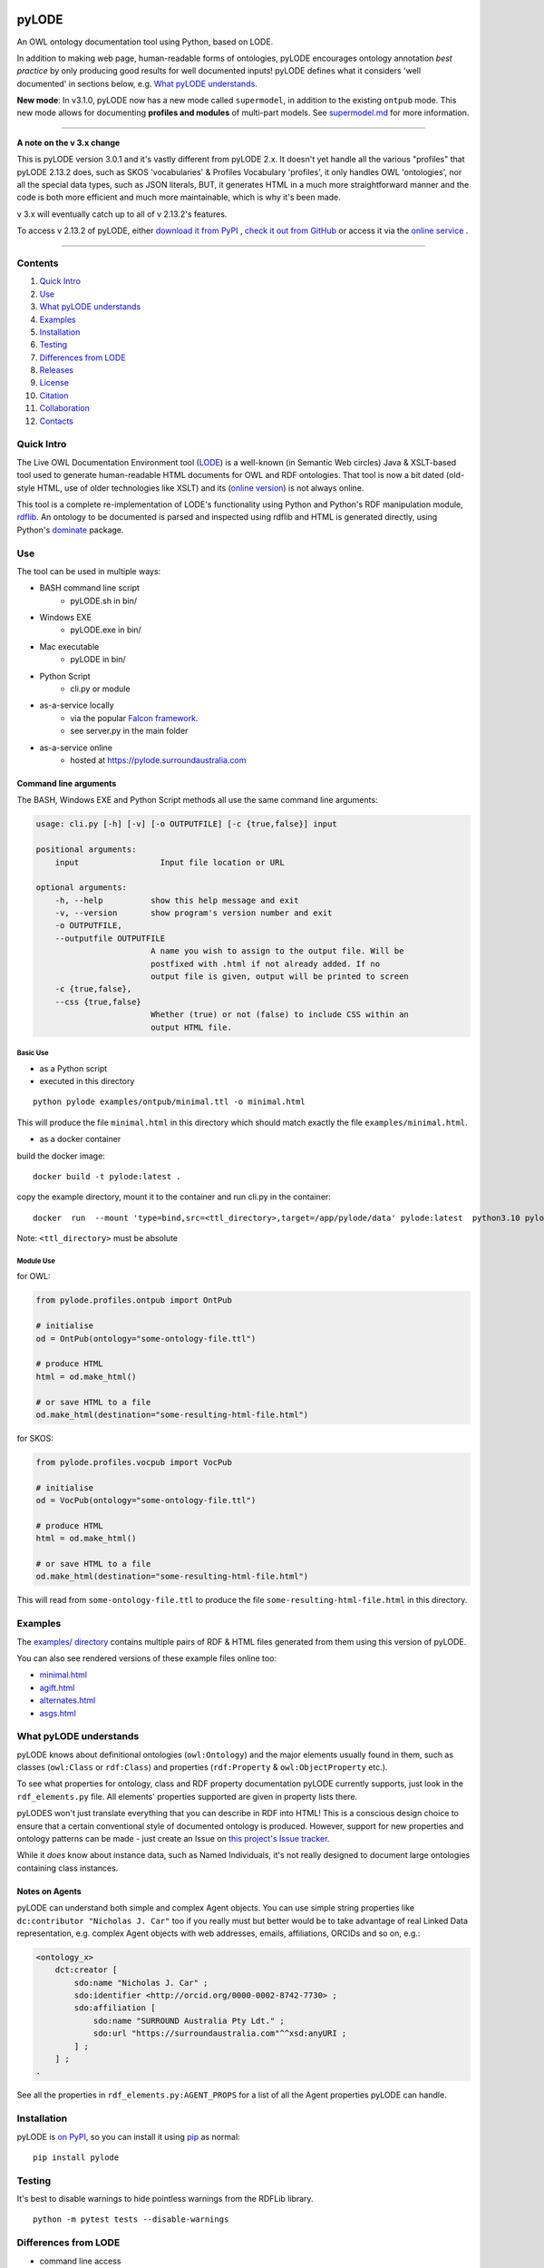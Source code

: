 .. highlight:: bash

.. image:: https://rawcdn.githack.com/RDFLib/pyLODE/master/img/pyLODE-250.png

.. image:: https://badge.fury.io/py/pyLODE.svg
    :target: https://badge.fury.io/py/pyLODE

pyLODE
******

An OWL ontology documentation tool using Python, based on LODE.

In addition to making web page, human-readable forms of ontologies, pyLODE encourages ontology annotation *best
practice* by only producing good results for well documented inputs! pyLODE defines what it considers 'well documented'
in sections below, e.g. `What pyLODE understands`_.

**New mode**: In v3.1.0, pyLODE now has a new mode called ``supermodel``, in addition to the existing ``ontpub`` mode. This new mode allows for documenting **profiles and modules** of multi-part models. See `supermodel.md <supermodel.md>`_ for more information.

----

**A note on the v 3.x change**

This is pyLODE version 3.0.1 and it's vastly different from pyLODE 2.x. It doesn't yet handle all the various "profiles" that pyLODE 2.13.2 does, such as SKOS 'vocabularies' & Profiles Vocabulary 'profiles', it only handles OWL 'ontologies', nor all the special data types, such as JSON literals, BUT, it generates HTML in a much more straightforward manner and the code is both more efficient and much more maintainable, which is why it's been made.

v 3.x will eventually catch up to all of v 2.13.2's features.

To access v 2.13.2 of pyLODE, either `download it from PyPI <https://pypi.org/project/pylode/2.13.2/>`_ , `check it out from GitHub <https://github.com/RDFLib/pyLODE/releases/tag/2.13.2>`_ or access it via the `online service <http://pylode.surroundaustralia.com/>`_ .

----

Contents
========

1. `Quick Intro`_
2. Use_
3. `What pyLODE understands`_
4. Examples_
5. Installation_
6. Testing_
7. `Differences from LODE`_
8. `Releases`_
9. License_
10. Citation_
11. Collaboration_
12. Contacts_

Quick Intro
===========

The Live OWL Documentation Environment tool
(`LODE <https://github.com/essepuntato/LODE>`__) is a well-known (in
Semantic Web circles) Java & XSLT-based tool used to generate
human-readable HTML documents for OWL and RDF ontologies. That tool is
now a bit dated (old-style HTML, use of older technologies like XSLT)
and its (`online version <https://essepuntato.it/lode>`__) is not always
online.

This tool is a complete re-implementation of LODE's functionality using
Python and Python's RDF manipulation module,
`rdflib <https://pypi.org/project/rdflib/>`__. An ontology to be
documented is parsed and inspected using rdflib and HTML is generated
directly, using Python's `dominate <https://pypi.org/project/dominate/>`__
package.

Use
===

The tool can be used in multiple ways:

- BASH command line script
    - pyLODE.sh in bin/
- Windows EXE
    - pyLODE.exe in bin/
- Mac executable
    - pyLODE in bin/
- Python Script
    - cli.py or module
- as-a-service locally
    - via the popular `Falcon framework <https://falconframework.org/>`__.
    - see server.py in the main folder
- as-a-service online
    - hosted at https://pylode.surroundaustralia.com

Command line arguments
----------------------

The BASH, Windows EXE and Python Script methods all use the same command line
arguments:

.. code-block:: text

    usage: cli.py [-h] [-v] [-o OUTPUTFILE] [-c {true,false}] input

    positional arguments:
        input                 Input file location or URL

    optional arguments:
        -h, --help          show this help message and exit
        -v, --version       show program's version number and exit
        -o OUTPUTFILE,
        --outputfile OUTPUTFILE
                            A name you wish to assign to the output file. Will be
                            postfixed with .html if not already added. If no
                            output file is given, output will be printed to screen
        -c {true,false},
        --css {true,false}
                            Whether (true) or not (false) to include CSS within an
                            output HTML file.

Basic Use
^^^^^^^^^

* as a Python script
* executed in this directory

::

    python pylode examples/ontpub/minimal.ttl -o minimal.html

This will produce the file ``minimal.html`` in this directory which should
match exactly the file ``examples/minimal.html``.

* as a docker container

build the docker image::

    docker build -t pylode:latest .

copy the example directory, mount it to the container and run cli.py in the container::

    docker  run  --mount 'type=bind,src=<ttl_directory>,target=/app/pylode/data' pylode:latest  python3.10 pylode/cli.py data/<ttl_file> -o data/<html_file>

Note: ``<ttl_directory>`` must be absolute

Module Use
^^^^^^^^^^

for OWL:

.. code-block:: python

    from pylode.profiles.ontpub import OntPub

    # initialise
    od = OntPub(ontology="some-ontology-file.ttl")

    # produce HTML
    html = od.make_html()

    # or save HTML to a file
    od.make_html(destination="some-resulting-html-file.html")

for SKOS:

.. code-block:: python

    from pylode.profiles.vocpub import VocPub

    # initialise
    od = VocPub(ontology="some-ontology-file.ttl")

    # produce HTML
    html = od.make_html()

    # or save HTML to a file
    od.make_html(destination="some-resulting-html-file.html")

This will read from ``some-ontology-file.ttl`` to produce the file ``some-resulting-html-file.html`` in this directory.

Examples
========

The `examples/ directory <https://github.com/RDFLib/pyLODE/tree/master/examples>`_
contains multiple pairs of RDF & HTML files generated from them using this
version of pyLODE.

You can also see rendered versions of these example files online too:

* `minimal.html <https://rdflib.dev/pyLODE/examples/ontpub/minimal.html>`_
* `agift.html <https://rdflib.dev/pyLODE/examples/ontpub/agrif.html>`_
* `alternates.html <https://rdflib.dev/pyLODE/examples/ontpub/alternates.html>`_
* `asgs.html <https://rdflib.dev/pyLODE/examples/ontpub/asgs.html>`_

What pyLODE understands
=======================

pyLODE knows about definitional ontologies (``owl:Ontology``) and the major
elements usually found in them, such as classes (``owl:Class`` or ``rdf:Class``)
and properties (``rdf:Property`` & ``owl:ObjectProperty`` etc.).

To see what properties for ontology, class and RDF property documentation
pyLODE currently supports, just look in the ``rdf_elements.py`` file. All
elements' properties supported are given in property lists there.

pyLODES won't just translate everything that you can describe in RDF into
HTML! This is a conscious design choice to ensure that a certain conventional
style of documented ontology is produced. However, support for new
properties and ontology patterns can be made - just create an Issue on
`this project's Issue tracker <https://github.com/RDFLib/pyLODE/issues>`__.

While it *does* know about instance data, such as Named Individuals, it's
not really designed to document large ontologies containing class instances.

Notes on Agents
---------------

pyLODE can understand both simple and complex Agent objects. You can use
simple string properties like ``dc:contributor "Nicholas J. Car"`` too if
you really must but better would be to take advantage of real Linked Data
representation, e.g. complex Agent objects with web addresses, emails,
affiliations, ORCIDs and so on, e.g.:

.. code-block:: turtle

    <ontology_x>
        dct:creator [
            sdo:name "Nicholas J. Car" ;
            sdo:identifier <http://orcid.org/0000-0002-8742-7730> ;
            sdo:affiliation [
                sdo:name "SURROUND Australia Pty Ldt." ;
                sdo:url "https://surroundaustralia.com"^^xsd:anyURI ;
            ] ;
        ] ;
    .

See all the properties in ``rdf_elements.py:AGENT_PROPS`` for a list of
all the Agent properties pyLODE can handle.

Installation
============

pyLODE is `on PyPI <https://pypi.org/project/pyLODE/>`_, so you can install
it using `pip <https://pypi.org/project/pip/>`_ as normal:

::

    pip install pylode

Testing
=======

It's best to disable warnings to hide pointless warnings from the RDFLib library.

::

    python -m pytest tests --disable-warnings

Differences from LODE
=====================

-  command line access

   -  you can use this on your own desktop so you don't need me to
      maintain a live service for use

-  use of modern simple HTML

   - no JavaScript: pyLODE generates static HTML pages

-  catering for a wider range of ontology options such as:

   -  schema.org ``domainIncludes`` & ``rangeIncludes`` for properties

-  better Agent representation

   - see the `Notes on Agents`_ section above

-  smarter CURIES

   -  pyLODE caches and looks up well-known prefixes to make more/better
      CURIES
   -  it tries to be smart with CURIE presentation by CURIE-ising all
      URIs it finds, rather than printing them

-  reference ontologies property labels

   - pyLODE caches ~ 10 well-known ontologies (RDFS, SKOS etc), properties from which people often use for their ontology documentation. Where these properties are used, the background ontology's labels are use

-  **active development**

   -  pyLODE has been under active development since mid-2019 and is
      still very much actively developed - it's not just staying still
   -  it will be improved in foreseeable to cater for more and more things
   -  recent ontology documentation initiatives such as the `MOD
      Ontology <https://github.com/FAIR-IMPACT/MOD>`__ will be
      handled, if requested


Releases
========

pyLODE is under continual and constant development. The current developers have a roadmap for enhancements in mind,
which is given here, however, since this is an open source project, new developers may join the pyLODE dev community
and change/add development priorities.

Current Release
---------------

The current release, as of April, 2023, is **3.0.5**.

Release Schedule
----------------

.. csv-table:: **pyLODE Release Schedule**
   :header: "Version", "Date", "Description"
   :widths: 15, 10, 30

   3.1.4, 6 April 2024, "Fix load_ontology function's detection of data input"
   3.1.3, 18 March 2024, "Relax rdflib version constraint"
   3.1.2, 18 March 2024, "Relax httpx version constraint"
   3.1.1, 19 February 2024, "Fix release"
   3.1.0, 19 February 2024, "Add supermodel mode - supports documenting profiles and modules"
   3.0.5, 27 April 2023, "Minor patching"
   3.0.4, 24 May 2022, "Use of Poetry"
   3.0.2, 24 May 2022, "Support for preformatted skos:example literals"
   3.0.1, 6 Jan 2022, "Direct HTML generation using dominate; easier to maintain and extend"
   2.13.2, 21 December 2021, "Updated RDFlib to 6.1.1, improved test to properly use pytest"
   2.10.0, 24 May 2021, "Update Windows EXE build process, simplified versioning"
   2.9.1, 28 Apr 2021, "Support for ASCIIDOC format (OntDoc profile only)"
   2.8.11, 28 Apr 2021, "Further changes for PyPI only"
   2.8.10, 27 Apr 2021, "Further changes for PyPI only"
   2.8.9, 27 Apr 2021, "PyPI enhancements only"
   2.8.8, 27 Apr 2021, "Several small bugs fixed, auto-generation of version no. from Git tag"
   2.8.6, 23 Feb 2021, "Fixing char encoding issues, updated examples, new test files style - per issue"
   2.8.5, 5 Jan 2021, "Small enhancements to the Falcon server deployment option"
   2.8.3, 3 July 2020, "Packaging bugfixes only"
   2.7, 1 July 2020, "Much refactoring for new profile creation ease"
   2.6, June 2020, "Supports PROF profiles as well as taxonomies & ontologies"
   2.4, 27 May 2020, "Small improvements over 2.0"
   2.0, 18 Apr 2020, "Includes multiple profiles - OWP & vocpub"
   1.0, 15 Dec 2019, "Initial working release"

License
=======

This code is licensed using the BSD 3-Clause licence. See the `LICENSE
file <LICENSE>`_ for the deed. Note *Citation* below though for
attribution.

Citation
========

If you use pyLODE, please leave the pyLODE logo with a hyperlink back
here in the top left of published HTML pages.

Collaboration
=============

The maintainers welcome any collaboration.

If you have suggestions, please email the contacts below or leave Issues
in this repository's `Issue tracker <https://github.com/rdflib/pyLODE/issues>`_.

But the very best thing you could do is create a Pull Request for us to
action!

Contacts
========

| *Author*:
| **Nicholas Car**
| *Data Architect*
| `Kurrawong AI <https://kurrawong.ai>`_
| nick@kurrawong.ai
